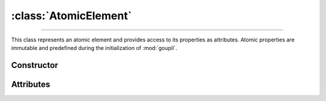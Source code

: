 :class:`AtomicElement`
======================

.. _AtomicElement:

----

This class represents an atomic element and provides access to its properties as
attributes. Atomic properties are immutable and predefined during the
initialization of :mod:`goupil`.


Constructor
-----------

.. py:class:: AtomicElement(arg: int | str)

   To create an instance of the desired element, use either its atomic number
   (as an :python:`int`) or its symbol (as a :python:`str`). For instance,

   >>> goupil.AtomicElement("H")
   H

   .. seealso::
      The :doc:`elements` function offers an alternative method for
      instantiating multiple atomic elements at once.


Attributes
----------

.. py:attribute:: AtomicElement.A
   :type: float

   The atomic element's mass number. For instance, hydrogen has a mass number of
   :python:`1.0087`.

.. py:attribute:: AtomicElement.name
   :type: str

   The complete name of the atomic element. For instance :python:`"hydrogen"`.

.. py:attribute:: AtomicElement.symbol
   :type: str

   The canonical symbol for the atomic element, i.e. a one or two-letter
   abbreviation. For instance, hydrogen is represented by the symbol
   :python:`"H"`.

.. py:attribute:: AtomicElement.Z
   :type: int

   The element's atomic number, represented by an python:`int`. For instance,
   hydrogen has an atomic number of :python:`1`.
